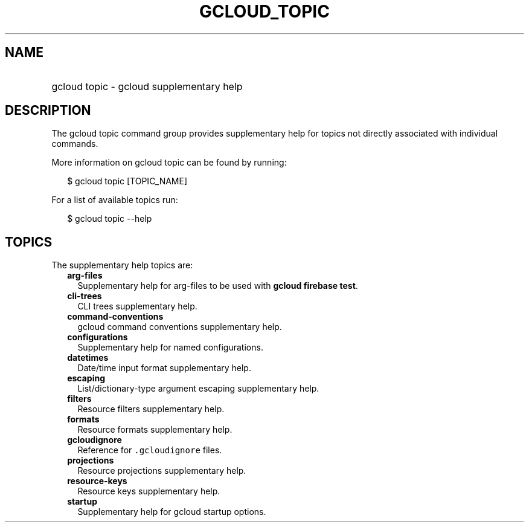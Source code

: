 
.TH "GCLOUD_TOPIC" 1



.SH "NAME"
.HP
gcloud topic \- gcloud supplementary help



.SH "DESCRIPTION"

The gcloud topic command group provides supplementary help for topics not
directly associated with individual commands.

More information on gcloud topic can be found by running:

.RS 2m
$ gcloud topic [TOPIC_NAME]
.RE

For a list of available topics run:

.RS 2m
$ gcloud topic \-\-help
.RE



.SH "TOPICS"

The supplementary help topics are:

.RS 2m
.TP 2m
\fBarg\-files\fR
Supplementary help for arg\-files to be used with \fBgcloud firebase test\fR.

.TP 2m
\fBcli\-trees\fR
CLI trees supplementary help.

.TP 2m
\fBcommand\-conventions\fR
gcloud command conventions supplementary help.

.TP 2m
\fBconfigurations\fR
Supplementary help for named configurations.

.TP 2m
\fBdatetimes\fR
Date/time input format supplementary help.

.TP 2m
\fBescaping\fR
List/dictionary\-type argument escaping supplementary help.

.TP 2m
\fBfilters\fR
Resource filters supplementary help.

.TP 2m
\fBformats\fR
Resource formats supplementary help.

.TP 2m
\fBgcloudignore\fR
Reference for \f5.gcloudignore\fR files.

.TP 2m
\fBprojections\fR
Resource projections supplementary help.

.TP 2m
\fBresource\-keys\fR
Resource keys supplementary help.

.TP 2m
\fBstartup\fR
Supplementary help for gcloud startup options.
.RE
.sp
